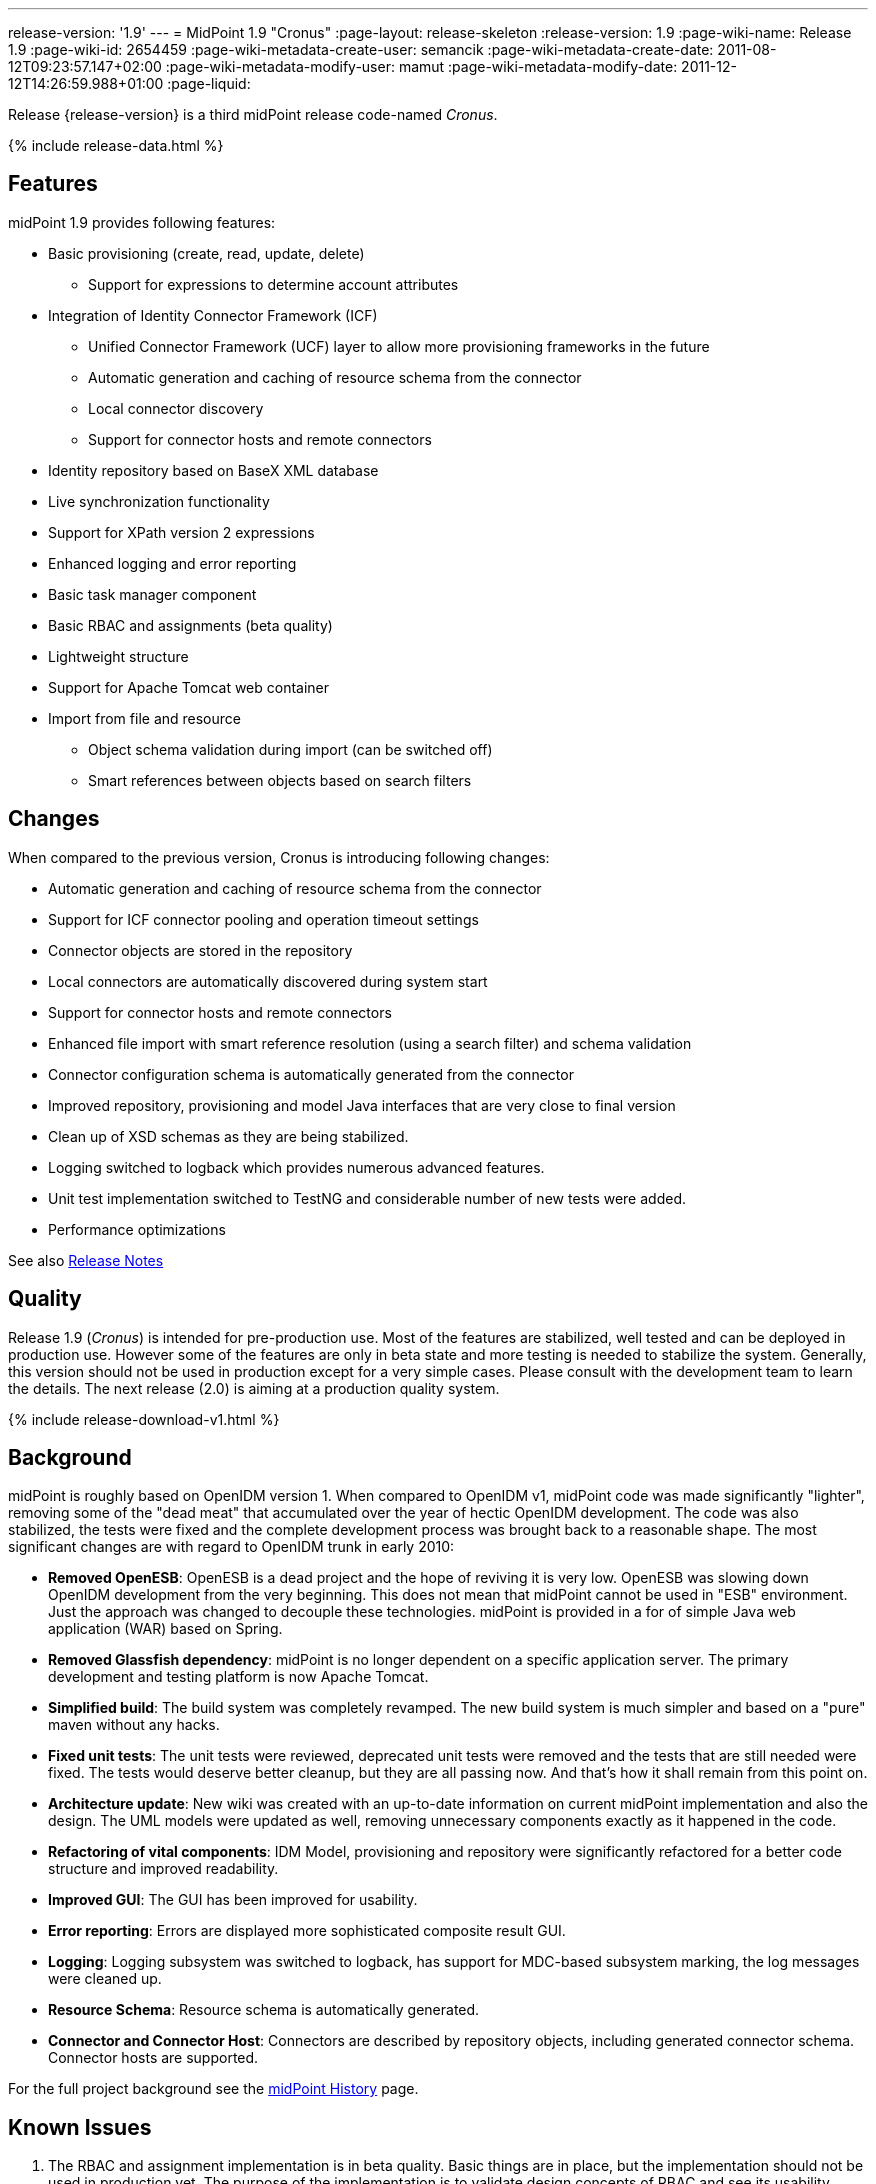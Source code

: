 ---
release-version: '1.9'
---
= MidPoint 1.9 "Cronus"
:page-layout: release-skeleton
:release-version: 1.9
:page-wiki-name: Release 1.9
:page-wiki-id: 2654459
:page-wiki-metadata-create-user: semancik
:page-wiki-metadata-create-date: 2011-08-12T09:23:57.147+02:00
:page-wiki-metadata-modify-user: mamut
:page-wiki-metadata-modify-date: 2011-12-12T14:26:59.988+01:00
:page-liquid:

Release {release-version} is a third midPoint release code-named _Cronus_.

++++
{% include release-data.html %}
++++

== Features

midPoint 1.9 provides following features:

* Basic provisioning (create, read, update, delete)


** Support for expressions to determine account attributes



* Integration of Identity Connector Framework (ICF)


** Unified Connector Framework (UCF) layer to allow more provisioning frameworks in the future

** Automatic generation and caching of resource schema from the connector

** Local connector discovery

** Support for connector hosts and remote connectors



* Identity repository based on BaseX XML database

* Live synchronization functionality

* Support for XPath version 2 expressions

* Enhanced logging and error reporting

* Basic task manager component

* Basic RBAC and assignments (beta quality)

* Lightweight structure

* Support for Apache Tomcat web container

* Import from file and resource


** Object schema validation during import (can be switched off)

** Smart references between objects based on search filters




== Changes

When compared to the previous version, Cronus is introducing following changes:

* Automatic generation and caching of resource schema from the connector

* Support for ICF connector pooling and operation timeout settings

* Connector objects are stored in the repository

* Local connectors are automatically discovered during system start

* Support for connector hosts and remote connectors

* Enhanced file import with smart reference resolution (using a search filter) and schema validation

* Connector configuration schema is automatically generated from the connector

* Improved repository, provisioning and model Java interfaces that are very close to final version

* Clean up of XSD schemas as they are being stabilized.

* Logging switched to logback which provides numerous advanced features.

* Unit test implementation switched to TestNG and considerable number of new tests were added.

* Performance optimizations

See also https://support.evolveum.com/versions/8[Release Notes]


== Quality

Release 1.9 (_Cronus_) is intended for pre-production use.
Most of the features are stabilized, well tested and can be deployed in production use.
However some of the features are only in beta state and more testing is needed to stabilize the system.
Generally, this version should not be used in production except for a very simple cases.
Please consult with the development team to learn the details.
The next release (2.0) is aiming at a production quality system.


++++
{% include release-download-v1.html %}
++++

== Background

midPoint is roughly based on OpenIDM version 1. When compared to OpenIDM v1, midPoint code was made significantly "lighter", removing some of the "dead meat" that accumulated over the year of hectic OpenIDM development.
The code was also stabilized, the tests were fixed and the complete development process was brought back to a reasonable shape.
The most significant changes are with regard to OpenIDM trunk in early 2010:

* *Removed OpenESB*: OpenESB is a dead project and the hope of reviving it is very low.
OpenESB was slowing down OpenIDM development from the very beginning.
This does not mean that midPoint cannot be used in "ESB" environment.
Just the approach was changed to decouple these technologies.
midPoint is provided in a for of simple Java web application (WAR) based on Spring.

* *Removed Glassfish dependency*: midPoint is no longer dependent on a specific application server.
The primary development and testing platform is now Apache Tomcat.

* *Simplified build*: The build system was completely revamped.
The new build system is much simpler and based on a "pure" maven without any hacks.

* *Fixed unit tests*: The unit tests were reviewed, deprecated unit tests were removed and the tests that are still needed were fixed.
The tests would deserve better cleanup, but they are all passing now.
And that's how it shall remain from this point on.

* *Architecture update*: New wiki was created with an up-to-date information on current midPoint implementation and also the design.
The UML models were updated as well, removing unnecessary components exactly as it happened in the code.

* *Refactoring of vital components*: IDM Model, provisioning and repository were significantly refactored for a better code structure and improved readability.

* *Improved GUI*: The GUI has been improved for usability.

* *Error reporting*: Errors are displayed more sophisticated composite result GUI.

* *Logging*: Logging subsystem was switched to logback, has support for MDC-based subsystem marking, the log messages were cleaned up.

* *Resource Schema*: Resource schema is automatically generated.

* *Connector and Connector Host*: Connectors are described by repository objects, including generated connector schema.
Connector hosts are supported.

For the full project background see the xref:/midpoint/history/[midPoint History] page.


== Known Issues

. The RBAC and assignment implementation is in beta quality.
Basic things are in place, but the implementation should not be used in production yet.
The purpose of the implementation is to validate design concepts of RBAC and see its usability.


** The RBAC can only assign accounts.
It cannot enforce account attributes and it does not delete the accounts when unassigned.

** The RBAC GUI is limited to assign roles to users and other roles.
The "create role" or any other functions do not work.
Please create and edit the XML role objects directly in the repository using the "Configuration" pages for now.



. When application server is restarted during session, some tabs stop working until logout/login bug:MID-384[]

. Values that are generated using outbound expressions are not marked in the GUI bug:MID-479[]

. There is a JAXB issue that is causing problems if a content of an QName is not well qualified, e.g. if it does not have a proper namespace prefix.
The sympotoms are that midPoint seems to think that a part of an object is not there although it is there.
E.g. the problem may appear as following log message: +
`Account construction in user template (OID:c0c010c0-d34d-b33f-f00d-777111111111) must have resource or resourceRef defined.` +

The solution is to double-check that all QNames are valid.
In this case the problem was caused by this: +
`<i:resourceRef oid="c0c010c0-d34d-b33f-f00d-333111111112" type="ResourceType"/>` +

which should correctly be defined with an "i" prefix as: +
`<i:resourceRef oid="c0c010c0-d34d-b33f-f00d-333111111112" type="i:ResourceType"/>` +

The problem was reported to the JAXB team (JAXB-833) but it was not yet resolved.

. Password policy is not implemented.
The password policy that was supposed to be part of OpenIDM version 1.9 is NOT fully supported in midPoint.
The password management functionality is partially implemented, but not finished and not tested well enough for the release.
It was moved out to a next release.

. Password reset is not implemented

. Resources wizard in GUI is just scratch and not working now

. Roles screen in GUI is just scratch and not working now

. Objects edit through Debug pages is buggy.
We recommend to edit objects by re-importing them.
One of the problems is described in MID-437.
The functionality will be fixed in later release, when we implement new diff algorithm (MID-399).

. One of the original goals of this release was "production-quality" system.
However, this goal seems not to be reasonably possible to meet due to change of priorities during iterations and other reasons.
We have chosen to prefer moving the production-quality target to the next release (2.0) instead of postponing the release any further.
We have chosen to release the product in the current state as the quality is acceptable for some uses of the system and vast majority of the release goals were met.